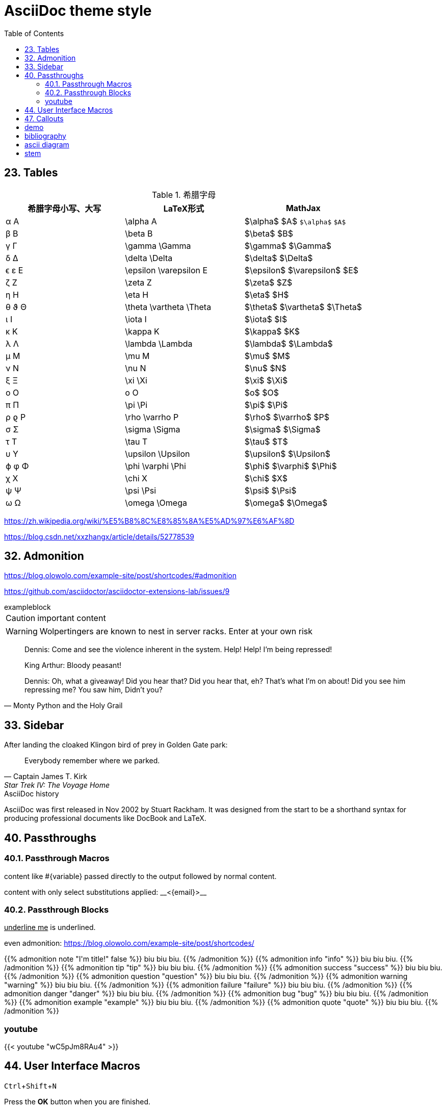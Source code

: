////
title: AsciiDoc theme style
date: 2018-01-01
draft: true
tags: [asciidoc]
////

= AsciiDoc theme style
ifdef::env-github[]
:tip-caption: :bulb:
:note-caption: :information_source:
:important-caption: :heavy_exclamation_mark:
:caution-caption: :fire:
:warning-caption: :warning:
endif::[]
// Disable wrapping in listing and literal blocks.
:toc:
:prewrap!:
//User Interface Macros
:experimental:
:icons: font
//Based repository root. hugo will serve generated diagram from this directory
:imagesoutdir: static/post/asciidoc-preview
:stem:

== 23. Tables

.希腊字母
[.table-wrapper]
|===
|希腊字母小写、大写 |   LaTeX形式               |   MathJax

|       α A         | \alpha A                  | $\alpha$ $A$ `$\alpha$` `$A$`
|       β B         | \beta B                   | $\beta$  $B$
|       γ Γ         | \gamma \Gamma             | $\gamma$ $\Gamma$
|       δ Δ         | \delta \Delta             | $\delta$ $\Delta$
|      ϵ ε E        | \epsilon \varepsilon E    | $\epsilon$ $\varepsilon$ $E$
|       ζ Z         | \zeta Z                   | $\zeta$ $Z$
|       η H         | \eta H                    | $\eta$ $H$
|      θ ϑ Θ        | \theta \vartheta \Theta   | $\theta$ $\vartheta$ $\Theta$
|       ι I         | \iota I                   | $\iota$ $I$
|       κ K         | \kappa K                  | $\kappa$ $K$
|       λ Λ         | \lambda \Lambda           | $\lambda$ $\Lambda$
|       μ M         | \mu M                     | $\mu$ $M$
|       ν Ν         | \nu N                     | $\nu$ $N$
|       ξ Ξ         | \xi \Xi                   | $\xi$ $\Xi$
|       o Ο         | o O                       | $o$ $O$
|       π Π         | \pi \Pi                   | $\pi$ $\Pi$
|      ρ ϱ P        | \rho \varrho P            | $\rho$ $\varrho$ $P$
|       σ Σ         | \sigma \Sigma             | $\sigma$ $\Sigma$
|       τ T         | \tau T                    | $\tau$ $T$
|       υ Υ         | \upsilon \Upsilon         | $\upsilon$ $\Upsilon$
|      ϕ φ Φ        | \phi \varphi \Phi         | $\phi$ $\varphi$ $\Phi$
|       χ X         | \chi X                    | $\chi$ $X$
|       ψ Ψ         | \psi \Psi                 | $\psi$ $\Psi$
|       ω Ω         | \omega \Omega             | $\omega$ $\Omega$
|===

https://zh.wikipedia.org/wiki/%E5%B8%8C%E8%85%8A%E5%AD%97%E6%AF%8D

https://blog.csdn.net/xxzhangx/article/details/52778539

== 32. Admonition

https://blog.olowolo.com/example-site/post/shortcodes/#admonition

https://github.com/asciidoctor/asciidoctor-extensions-lab/issues/9

.exampleblock
****
CAUTION: important content
****

WARNING: Wolpertingers are known to nest in server racks.
Enter at your own risk


[quote, Monty Python and the Holy Grail]
____
Dennis: Come and see the violence inherent in the system. Help! Help! I'm being repressed!

King Arthur: Bloody peasant!

Dennis: Oh, what a giveaway! Did you hear that? Did you hear that, eh? That's what I'm on about! Did you see him repressing me? You saw him, Didn't you?
____

== 33. Sidebar

.After landing the cloaked Klingon bird of prey in Golden Gate park:
[quote, Captain James T. Kirk, Star Trek IV: The Voyage Home]
Everybody remember where we parked.

.AsciiDoc history
****
AsciiDoc was first released in Nov 2002 by Stuart Rackham.
It was designed from the start to be a shorthand syntax
for producing professional documents like DocBook and LaTeX.
****

== 40. Passthroughs

=== 40.1. Passthrough Macros

pass:[content like #{variable} passed directly to the output] followed by normal content.

content with only select substitutions applied: pass:c,a[__<{email}>__]

=== 40.2. Passthrough Blocks


[pass]
<u>underline me</u> is underlined.


//passthrough, hugo will render it
even admonition: https://blog.olowolo.com/example-site/post/shortcodes/

++++
{{% admonition note "I'm title!" false %}}
biu biu biu.
{{% /admonition %}}

{{% admonition info "info" %}}
biu biu biu.
{{% /admonition %}}

{{% admonition tip "tip" %}}
biu biu biu.
{{% /admonition %}}

{{% admonition success "success" %}}
biu biu biu.
{{% /admonition %}}

{{% admonition question "question" %}}
biu biu biu.
{{% /admonition %}}

{{% admonition warning "warning" %}}
biu biu biu.
{{% /admonition %}}

{{% admonition failure "failure" %}}
biu biu biu.
{{% /admonition %}}

{{% admonition danger "danger" %}}
biu biu biu.
{{% /admonition %}}

{{% admonition bug "bug" %}}
biu biu biu.
{{% /admonition %}}

{{% admonition example "example" %}}
biu biu biu.
{{% /admonition %}}

{{% admonition quote "quote" %}}
biu biu biu.
{{% /admonition %}}
++++

=== youtube

pass:[{{< youtube "wC5pJm8RAu4" >}}]

== 44. User Interface Macros

kbd:[Ctrl+Shift+N]


Press the btn:[OK] button when you are finished.

== 47. Callouts

打开 `:icon: font` 属性，配合如下的CSS属性。

[source,css]
----
pre .conum[data-value] {
    position: relative;
    top: -0.125em;
}

.conum[data-value] {
    display: inline-block;
    color: #fff !important;
    background-color: rgba(0,0,0,0.8);
    -webkit-border-radius: 100px;
    border-radius: 100px;
    text-align: center;
    width: 1.67em;
    height: 1.67em;
    font-size: 0.75em;
    line-height: 1.67em;
    font-style: normal;
    font-weight: bold;
}

.conum[data-value]:after {
    content: attr(data-value);
}

.conum[data-value]+b {
    display: none;
}

.colist.arabic {
    font-size: 16px;
}
.colist td:not([class]):first-child {
    padding: 0.4em 0.75em 0;
    padding-right: 0.5em;
    line-height: 1;
    vertical-align: top;
}
.colist td:not([class]):last-child {
    padding: 0.25em 0;
}
----

== demo

https://dave.cheney.net/practical-go/presentations/qcon-china.html

== bibliography

插入引用

cite:[gidenstam2010efficient]

显示某个引用

bibitem:[gidenstam2010efficient]


显示引用列表

bibliography::[]

== ascii diagram

.ditaa
[ditaa, format="svg"]
....
                   +-------------+
                   | Asciidoctor |-------+
                   |   diagram   |       |
                   +-------------+       | PNG out
                       ^                 |
                       | ditaa in        |
                       |                 v
 +--------+   +--------+----+    /---------------\
 |        | --+ Asciidoctor +--> |               |
 |  Text  |   +-------------+    |   Beautiful   |
 |Document|   |   !magic!   |    |    Output     |
 |     {d}|   |             |    |               |
 +---+----+   +-------------+    \---------------/
     :                                   ^
     |          Lots of work             |
     +-----------------------------------+
....

.plantuml
[plantuml, "diagram-classes-demo", svg]
....
class BlockProcessor
class DiagramBlock
class DitaaBlock
class PlantUmlBlock

BlockProcessor <|-- DiagramBlock
DiagramBlock <|-- DitaaBlock
DiagramBlock <|-- PlantUmlBlock
....

.graphviz
[graphviz, format="svg"]
---------------------------------------------------------------------
digraph automata_0 {
  size ="8.5, 11";
  node [shape = circle];
  0 [ style = filled, color=lightgrey ];
  2 [ shape = doublecircle ];
  0 -> 2 [ label = "a " ];
  0 -> 1 [ label = "other " ];
  1 -> 2 [ label = "a " ];
  1 -> 1 [ label = "other " ];
  2 -> 2 [ label = "a " ];
  2 -> 1 [ label = "other " ];
  "Machine: a" [ shape = plaintext ];
}
---------------------------------------------------------------------

最推荐的几个绘图工具：

ascii to svg
https://github.com/ivanceras/svgbob


流程图、UML图( vs plantUML）、甘特图 、轨道图
https://github.com/mermaidjs/mermaid.cli

graphviz 画结构图（DAG等等）

digital timing diagram
https://github.com/wavedrom/wavedrom

== stem

[source,asciidoc]
----
[stem]
++++
sqrt(4) = 2
++++
----

[stem]
++++
sqrt(4) = 2
++++

Water (stem:[H_2O]) is a critical component.

.asciimath
[asciimath]
++++
sqrt(4) = 2
++++

.latexmath
latexmath:[C = \alpha + \beta Y^{\gamma} + \epsilon]

http://www.wiris.com/editor/demo/en/developers

latexmath:[\equiv]
